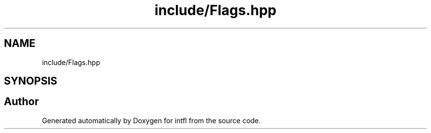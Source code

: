 .TH "include/Flags.hpp" 3 "Mon Aug 18 2025" "intfl" \" -*- nroff -*-
.ad l
.nh
.SH NAME
include/Flags.hpp
.SH SYNOPSIS
.br
.PP
.SH "Author"
.PP 
Generated automatically by Doxygen for intfl from the source code\&.
